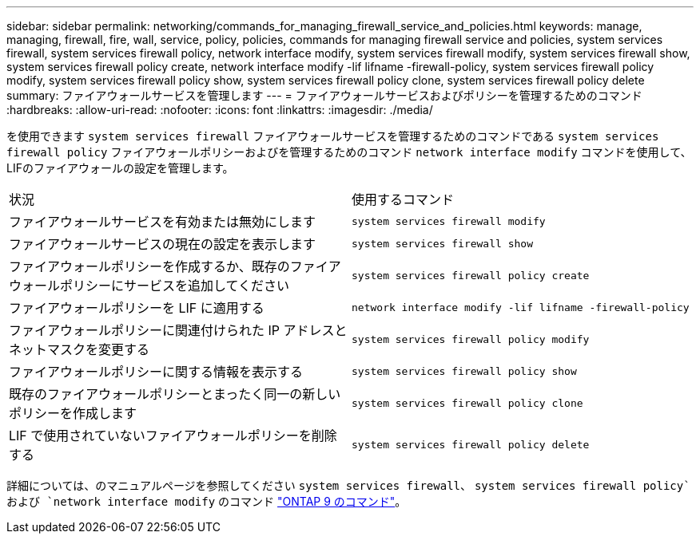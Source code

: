 ---
sidebar: sidebar 
permalink: networking/commands_for_managing_firewall_service_and_policies.html 
keywords: manage, managing, firewall, fire, wall, service, policy, policies, commands for managing firewall service and policies, system services firewall, system services firewall policy, network interface modify, system services firewall modify, system services firewall show, system services firewall policy create, network interface modify -lif lifname -firewall-policy, system services firewall policy modify, system services firewall policy show, system services firewall policy clone, system services firewall policy delete 
summary: ファイアウォールサービスを管理します 
---
= ファイアウォールサービスおよびポリシーを管理するためのコマンド
:hardbreaks:
:allow-uri-read: 
:nofooter: 
:icons: font
:linkattrs: 
:imagesdir: ./media/


[role="lead"]
を使用できます `system services firewall` ファイアウォールサービスを管理するためのコマンドである `system services firewall policy` ファイアウォールポリシーおよびを管理するためのコマンド `network interface modify` コマンドを使用して、LIFのファイアウォールの設定を管理します。

|===


| 状況 | 使用するコマンド 


 a| 
ファイアウォールサービスを有効または無効にします
 a| 
`system services firewall modify`



 a| 
ファイアウォールサービスの現在の設定を表示します
 a| 
`system services firewall show`



 a| 
ファイアウォールポリシーを作成するか、既存のファイアウォールポリシーにサービスを追加してください
 a| 
`system services firewall policy create`



 a| 
ファイアウォールポリシーを LIF に適用する
 a| 
`network interface modify -lif lifname -firewall-policy`



 a| 
ファイアウォールポリシーに関連付けられた IP アドレスとネットマスクを変更する
 a| 
`system services firewall policy modify`



 a| 
ファイアウォールポリシーに関する情報を表示する
 a| 
`system services firewall policy show`



 a| 
既存のファイアウォールポリシーとまったく同一の新しいポリシーを作成します
 a| 
`system services firewall policy clone`



 a| 
LIF で使用されていないファイアウォールポリシーを削除する
 a| 
`system services firewall policy delete`

|===
詳細については、のマニュアルページを参照してください `system services firewall`、 `system services firewall policy`および `network interface modify` のコマンド link:http://docs.netapp.com/ontap-9/topic/com.netapp.doc.dot-cm-cmpr/GUID-5CB10C70-AC11-41C0-8C16-B4D0DF916E9B.html["ONTAP 9 のコマンド"^]。
